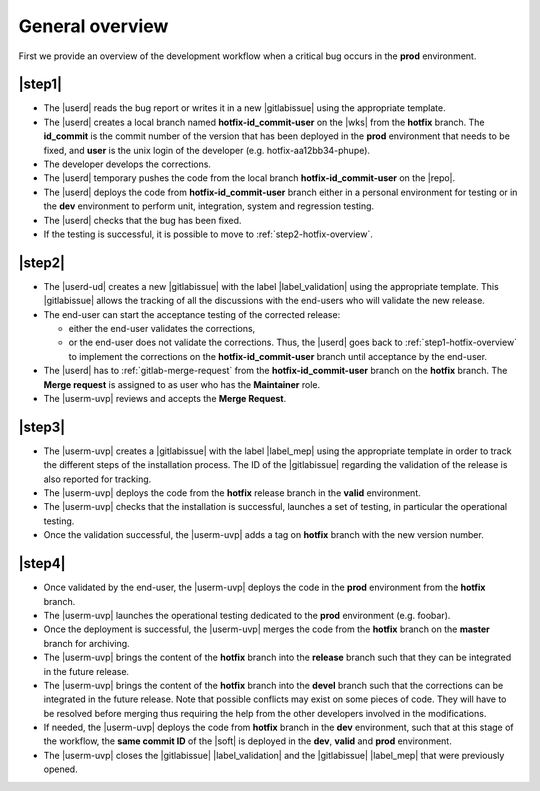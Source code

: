 ..   This file is part of biogitflow
   
     Copyright Institut Curie 2020-2021
     
     This file is part of the biogitflow documentation.
     
     You can use, modify and/ or redistribute the software under the terms of license (see the LICENSE file for more details).
     
     The software is distributed in the hope that it will be useful, but "AS IS" WITHOUT ANY WARRANTY OF ANY KIND. Users are therefore encouraged to test the software's suitability as regards their requirements in conditions enabling the security of their systems and/or data. 
     
     The fact that you are presently reading this means that you have had knowledge of the license and that you accept its terms.



.. _hotfix-overview:

General overview
================

First we provide an overview of the development workflow when a critical bug occurs in the **prod** environment.

.. _step1-hotfix-overview:

|step1|
-------

- The |userd| reads the bug report or writes it in a new |gitlabissue| using the appropriate template.

- The |userd| creates a local branch named **hotfix-id\_commit-user** on the |wks| from the **hotfix** branch. The **id\_commit** is the commit number of the version that has been deployed in the **prod** environment that needs to be fixed, and **user** is the unix login of the developer (e.g. hotfix-aa12bb34-phupe).
  

- The developer develops the corrections.

- The |userd| temporary pushes the code from the local branch  **hotfix-id\_commit-user** on the |repo|.

- The |userd| deploys the code from **hotfix-id\_commit-user** branch either in a personal environment for testing or in the **dev** environment to perform unit, integration, system and regression testing.

- The |userd| checks that the bug has been fixed.
  
- If the testing is successful, it is possible to move to :ref:`step2-hotfix-overview`.

.. _step2-hotfix-overview:

|step2|
-------

- The |userd-ud| creates a new |gitlabissue| with the label |label_validation| using the appropriate template. This |gitlabissue| allows the tracking of all the discussions with the end-users who will validate the new release.

- The end-user can start the acceptance testing of the corrected release:

  - either the end-user validates the corrections,

  - or the end-user does not validate the corrections. Thus, the |userd| goes back to :ref:`step1-hotfix-overview` to implement the corrections on the **hotfix-id\_commit-user** branch until acceptance by the end-user.

- The |userd| has to :ref:`gitlab-merge-request` from the **hotfix-id\_commit-user** branch on the **hotfix** branch. The **Merge request** is assigned to as user who has the **Maintainer** role.

-  The |userm-uvp| reviews and accepts the **Merge Request**.

|step3|
-------

- The |userm-uvp| creates a |gitlabissue| with the label |label_mep| using the appropriate template in order to track the different steps of the installation process. The ID of the |gitlabissue| regarding the validation of the release is also reported for tracking.

- The |userm-uvp| deploys the code from the **hotfix** release branch in the **valid** environment.

- The |userm-uvp| checks that the installation is successful, launches a set of testing, in particular the operational testing.


- Once the validation successful, the |userm-uvp| adds a tag on **hotfix** branch with the new version number.

|step4|
-------

- Once validated by the end-user, the |userm-uvp| deploys the code in the **prod** environment from the **hotfix** branch.

- The |userm-uvp| launches the operational testing dedicated to the  **prod** environment (e.g. foobar).

- Once the deployment is successful, the |userm-uvp| merges the code from the **hotfix** branch on the **master** branch for archiving.

-  The |userm-uvp| brings the content of the **hotfix** branch  into the **release**  branch such that they can be integrated in the future release.

- The |userm-uvp| brings the content of the **hotfix** branch into the **devel** branch such that the corrections can be integrated in the future release. Note that possible conflicts may exist on some pieces of code. They will have to be resolved before merging thus requiring the help from the other developers involved in the modifications.

- If needed, the |userm-uvp| deploys the code from **hotfix** branch in the **dev** environment, such that at this stage of the workflow, the **same commit ID** of the |soft| is deployed  in the **dev**, **valid** and **prod** environment.

- The |userm-uvp| closes the |gitlabissue| |label_validation| and the |gitlabissue| |label_mep| that were previously opened.
